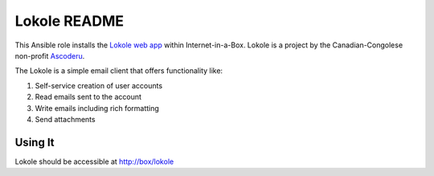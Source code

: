 =============
Lokole README
=============

This Ansible role installs the `Lokole web app <https://github.com/ascoderu/opwen-webapp>`_ within Internet-in-a-Box.  Lokole is a project by the Canadian-Congolese non-profit `Ascoderu <https://ascoderu.ca>`_.

The Lokole is a simple email client that offers functionality like:

1. Self-service creation of user accounts
2. Read emails sent to the account
3. Write emails including rich formatting
4. Send attachments

Using It
--------

Lokole should be accessible at http://box/lokole
